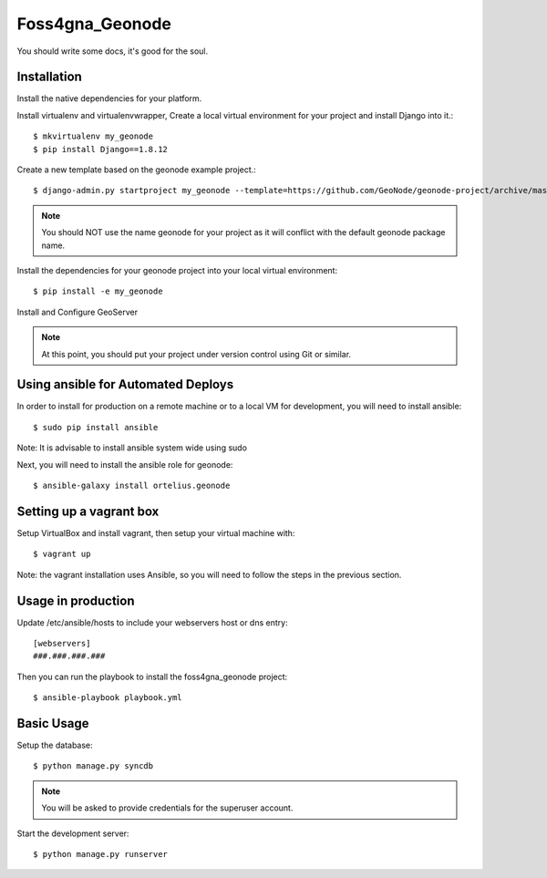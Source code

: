 Foss4gna_Geonode
========================

You should write some docs, it's good for the soul.

Installation
------------

Install the native dependencies for your platform.

Install virtualenv and virtualenvwrapper, Create a local virtual environment for your project and install Django into it.::

    $ mkvirtualenv my_geonode
    $ pip install Django==1.8.12

Create a new template based on the geonode example project.::
    
    $ django-admin.py startproject my_geonode --template=https://github.com/GeoNode/geonode-project/archive/master.zip -epy,rst,yml -n Vagrantfile

.. note:: You should NOT use the name geonode for your project as it will conflict with the default geonode package name.

Install the dependencies for your geonode project into your local virtual environment::

    $ pip install -e my_geonode

Install and Configure GeoServer

.. note:: At this point, you should put your project under version control using Git or similar.

Using ansible for Automated Deploys
-----------------------------------

In order to install for production on a remote machine or to a local VM for development, you will need to install ansible::

     $ sudo pip install ansible

Note: It is advisable to install ansible system wide using sudo

Next, you will need to install the ansible role for geonode::

     $ ansible-galaxy install ortelius.geonode

Setting up a vagrant box
-------------------------

Setup VirtualBox and install vagrant, then setup your virtual machine with::

    $ vagrant up

Note: the vagrant installation uses Ansible, so you will need to follow the steps in the previous section.

Usage in production
-------------------

Update /etc/ansible/hosts to include your webservers host or dns entry::

    [webservers]
    ###.###.###.###

Then you can run the playbook to install the foss4gna_geonode  project::

    $ ansible-playbook playbook.yml

Basic Usage
-----------

Setup the database::

    $ python manage.py syncdb

.. note:: You will be asked to provide credentials for the superuser account.

Start the development server::

    $ python manage.py runserver
